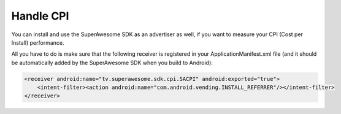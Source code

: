 Handle CPI
==========

You can install and use the SuperAwesome SDK as an advertiser as well, if you want to measure your CPI (Cost per Install)
performance.

All you have to do is make sure that the following receiver is registered in your ApplicationManifest.xml file (and it should be automatically added by the
SuperAwesome SDK when you build to Android):

.. code-block:: shell

    <receiver android:name="tv.superawesome.sdk.cpi.SACPI" android:exported="true">
        <intent-filter><action android:name="com.android.vending.INSTALL_REFERRER"/></intent-filter>
    </receiver>
